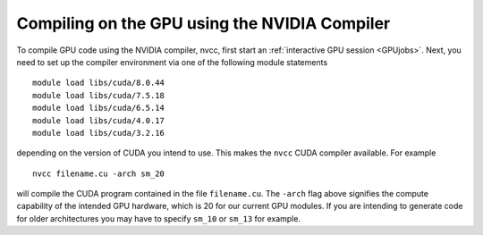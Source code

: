 Compiling on the GPU using the NVIDIA Compiler
==============================================
To compile GPU code using the NVIDIA compiler, nvcc, first start an :ref:`interactive GPU session <GPUjobs>`. Next, you need to set up the compiler environment via one of the following module statements ::

        module load libs/cuda/8.0.44
        module load libs/cuda/7.5.18
        module load libs/cuda/6.5.14
        module load libs/cuda/4.0.17
        module load libs/cuda/3.2.16

depending on the version of CUDA you intend to use. This makes the ``nvcc`` CUDA compiler available. For example ::

        nvcc filename.cu -arch sm_20

will compile the CUDA program contained in the file ``filename.cu``.  The ``-arch`` flag above signifies the compute capability of the intended GPU hardware, which is 20 for our current GPU modules. If you are intending to generate code for older architectures you may have to specify ``sm_10`` or ``sm_13`` for example.
